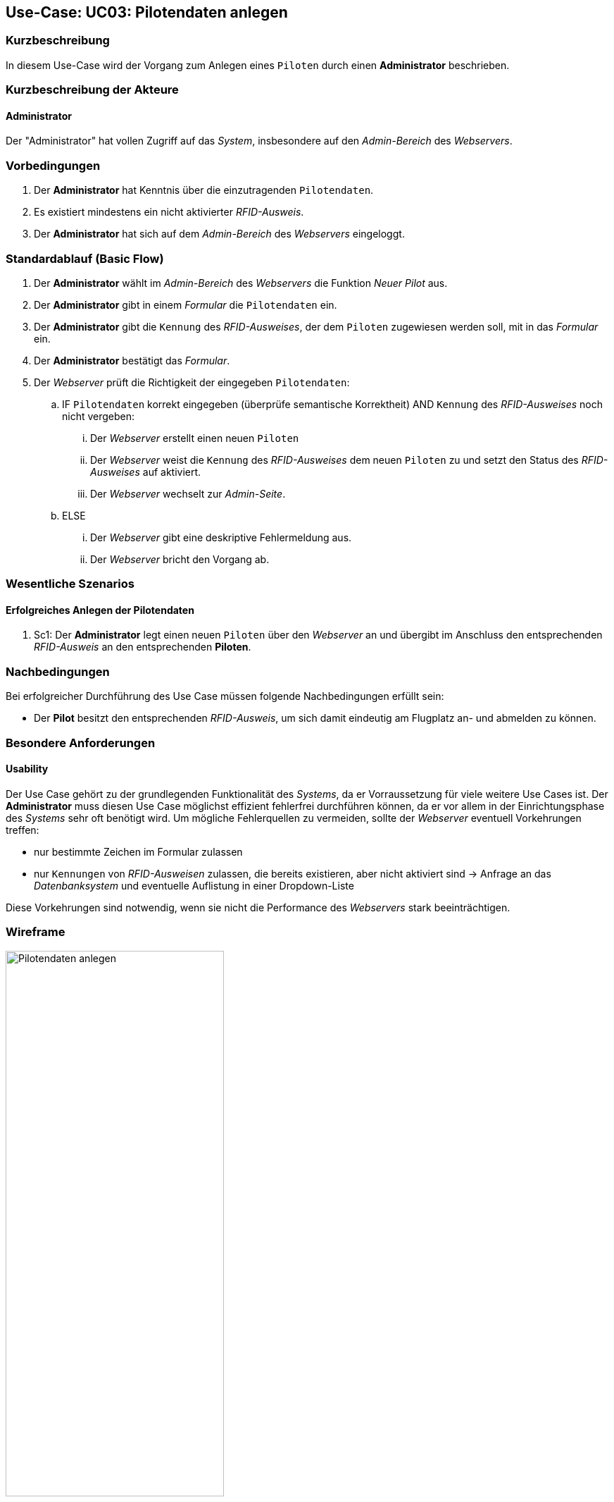 :imagesdir: images/Verwaltung
== Use-Case: UC03: Pilotendaten anlegen

===	Kurzbeschreibung
In diesem Use-Case wird der Vorgang zum Anlegen eines `Piloten` durch einen *Administrator* beschrieben.

===	Kurzbeschreibung der Akteure

==== Administrator
Der "Administrator" hat vollen Zugriff auf das _System_, insbesondere auf den _Admin-Bereich_ des _Webservers_.

=== Vorbedingungen
. Der *Administrator* hat Kenntnis über die einzutragenden `Pilotendaten`.

. Es existiert mindestens ein nicht aktivierter _RFID-Ausweis_.

. Der *Administrator* hat sich auf dem _Admin-Bereich_ des _Webservers_ eingeloggt.


=== Standardablauf (Basic Flow)

. Der *Administrator* wählt im _Admin-Bereich_ des _Webservers_ die Funktion _Neuer Pilot_ aus.

. Der *Administrator* gibt in einem _Formular_ die `Pilotendaten` ein.

. Der *Administrator* gibt die `Kennung` des _RFID-Ausweises_, der dem `Piloten` zugewiesen werden soll, mit in das _Formular_ ein.

. Der *Administrator* bestätigt das _Formular_.
. Der _Webserver_ prüft die Richtigkeit der eingegeben `Pilotendaten`:

.. IF `Pilotendaten` korrekt eingegeben (überprüfe semantische Korrektheit) AND `Kennung` des _RFID-Ausweises_ noch nicht vergeben:

... Der _Webserver_ erstellt einen neuen `Piloten`

... Der _Webserver_ weist die `Kennung` des _RFID-Ausweises_ dem neuen `Piloten` zu und setzt den Status des _RFID-Ausweises_ auf aktiviert.

... Der _Webserver_ wechselt zur _Admin-Seite_.

.. ELSE

... Der _Webserver_ gibt eine deskriptive Fehlermeldung aus.

... Der _Webserver_ bricht den Vorgang ab.


=== Wesentliche Szenarios

==== Erfolgreiches Anlegen der Pilotendaten
. Sc1: Der *Administrator* legt einen neuen `Piloten` über den _Webserver_ an und übergibt im Anschluss den entsprechenden _RFID-Ausweis_ an den entsprechenden *Piloten*.

===	Nachbedingungen
Bei erfolgreicher Durchführung des Use Case müssen folgende Nachbedingungen erfüllt sein:

* Der *Pilot* besitzt den entsprechenden _RFID-Ausweis_, um sich damit eindeutig am Flugplatz an- und abmelden zu können.

=== Besondere Anforderungen
==== Usability

Der Use Case gehört zu der grundlegenden Funktionalität des _Systems_, da er Vorraussetzung für viele weitere Use Cases ist. Der *Administrator* muss diesen Use Case möglichst effizient fehlerfrei durchführen können, da er vor allem in der Einrichtungsphase des _Systems_ sehr oft benötigt wird. Um mögliche Fehlerquellen zu vermeiden, sollte der _Webserver_ eventuell Vorkehrungen treffen:

* nur bestimmte Zeichen im Formular zulassen
* nur `Kennungen` von _RFID-Ausweisen_ zulassen, die bereits existieren, aber nicht aktiviert sind -> Anfrage an das _Datenbanksystem_ und eventuelle Auflistung in einer Dropdown-Liste

Diese Vorkehrungen sind notwendig, wenn sie nicht die Performance des _Webservers_ stark beeinträchtigen.


=== Wireframe

image::Pilot_erstellen_neu.png[Pilotendaten anlegen, width=60%, align="center"]
